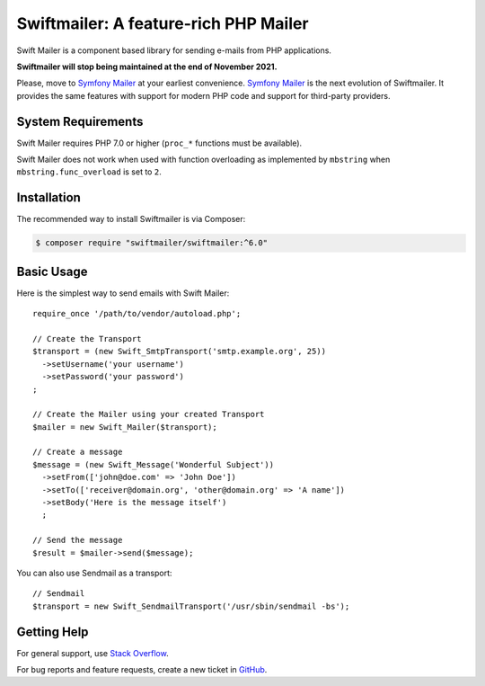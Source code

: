 Swiftmailer: A feature-rich PHP Mailer
======================================

Swift Mailer is a component based library for sending e-mails from PHP applications.

**Swiftmailer will stop being maintained at the end of November 2021.**

Please, move to `Symfony Mailer <https://symfony.com/doc/current/mailer.html>`_ at your earliest convenience.
`Symfony Mailer <https://symfony.com/doc/current/mailer.html>`_ is the next evolution of Swiftmailer.
It provides the same features with support for modern PHP code and support for third-party providers.

System Requirements
-------------------

Swift Mailer requires PHP 7.0 or higher (``proc_*`` functions must be
available).

Swift Mailer does not work when used with function overloading as implemented
by ``mbstring`` when ``mbstring.func_overload`` is set to ``2``.

Installation
------------

The recommended way to install Swiftmailer is via Composer:

.. code-block:: bash

    $ composer require "swiftmailer/swiftmailer:^6.0"

Basic Usage
-----------

Here is the simplest way to send emails with Swift Mailer::

    require_once '/path/to/vendor/autoload.php';

    // Create the Transport
    $transport = (new Swift_SmtpTransport('smtp.example.org', 25))
      ->setUsername('your username')
      ->setPassword('your password')
    ;

    // Create the Mailer using your created Transport
    $mailer = new Swift_Mailer($transport);

    // Create a message
    $message = (new Swift_Message('Wonderful Subject'))
      ->setFrom(['john@doe.com' => 'John Doe'])
      ->setTo(['receiver@domain.org', 'other@domain.org' => 'A name'])
      ->setBody('Here is the message itself')
      ;

    // Send the message
    $result = $mailer->send($message);

You can also use Sendmail as a transport::

    // Sendmail
    $transport = new Swift_SendmailTransport('/usr/sbin/sendmail -bs');

Getting Help
------------

For general support, use `Stack Overflow <https://stackoverflow.com>`_.

For bug reports and feature requests, create a new ticket in `GitHub
<https://github.com/swiftmailer/swiftmailer/issues>`_.
